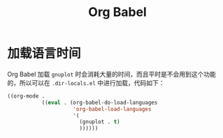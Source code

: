 :PROPERTIES:
:ID:       1a7f6bf3-827b-46e7-8bbf-1bcea96cbfb8
:END:
#+title: Org Babel

* 加载语言时间
Org Babel 加载 ~gnuplot~ 时会消耗大量的时间，而且平时是不会用到这个功能的，所以可以在 =.dir-locals.el= 中进行加载，代码如下：

#+begin_src emacs-lisp
((org-mode .
           ((eval . (org-babel-do-load-languages
                     'org-babel-load-languages
                     '(
                       (gnuplot . t)
                       ))))))
#+end_src
